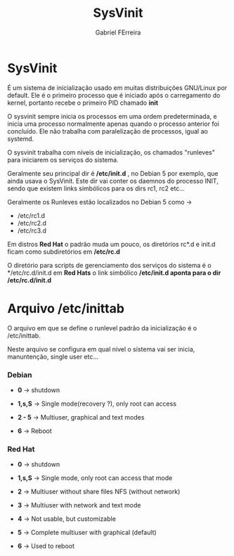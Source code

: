 #+title: SysVinit
#+AUTHOR: Gabriel FErreira

* SysVinit
É um sistema de inicialização usado em muitas distribuições GNU/Linux por default. Ele é o primeiro processo que é iniciado após o carregamento do kernel, portanto recebe o primeiro PID chamado *init*

O sysvinit sempre inicia os processos em uma ordem predeterminada, e inicia uma processo normalmente apenas quando o processo anterior foi concluído. Ele não trabalha com paralelização de processos, igual ao systemd.

O sysvinit trabalha com níveis de inicialização, os chamados "runleves" para iniciarem os serviços do sistema.

Geralmente seu principal dir é */etc/init.d* , no Debian 5 por exemplo, que ainda usava o SysVinit. Este dir vai conter os daemnos do processo INIT, sendo que existem links simbólicos para os dirs rc1, rc2 etc...

Geralmente os Runleves estão localizados no Debian 5 como ->
 * /etc/rc1.d
 * /etc/rc2.d
 * /etc/rc3.d

Em distros *Red Hat* o padrão muda um pouco, os diretórios rc*.d e init.d ficam como subdiretórios em */etc/rc.d*

O diretório para scripts de gerenciamento dos serviços do sistema é o */etc/rc.d/init.d em *Red Hats* o link simbólico */etc/init.d aponta para o dir /etc/rc.d/init.d*

* Arquivo /etc/inittab

O arquivo em que se define o runlevel padrão da inicialização é o /etc/inittab.

Neste arquivo se configura em qual nível o sistema vai ser inicia, manuntenção, single user etc...

*** Debian

 * *0* -> shutdown

 * *1,s,S* -> Single mode(recovery ?), only root can access

 * *2 - 5* -> Multiuser, graphical and text modes

 * *6* -> Reboot

*** Red Hat

 * *0* -> shutdown

 * *1,s,S* -> Single mode, only root can access that mode

 * *2* -> Multiuser without share files NFS (without network)

 * *3* -> Multiuser with network and text mode

 * *4* -> Not usable, but customizable

 * *5* -> Complete multiuser with graphical (default)

 * *6* -> Used to reboot
